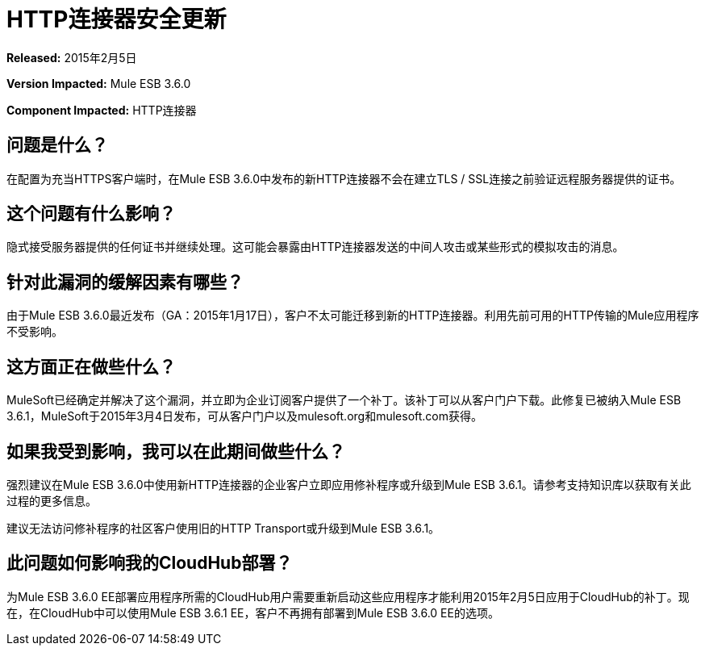 =  HTTP连接器安全更新
:keywords: release notes, security, http connector


*Released:* 2015年2月5日

*Version Impacted:* Mule ESB 3.6.0

*Component Impacted:* HTTP连接器

== 问题是什么？

在配置为充当HTTPS客户端时，在Mule ESB 3.6.0中发布的新HTTP连接器不会在建立TLS / SSL连接之前验证远程服务器提供的证书。

== 这个问题有什么影响？

隐式接受服务器提供的任何证书并继续处理。这可能会暴露由HTTP连接器发送的中间人攻击或某些形式的模拟攻击的消息。

== 针对此漏洞的缓解因素有哪些？

由于Mule ESB 3.6.0最近发布（GA：2015年1月17日），客户不太可能迁移到新的HTTP连接器。利用先前可用的HTTP传输的Mule应用程序不受影响。

== 这方面正在做些什么？

MuleSoft已经确定并解决了这个漏洞，并立即为企业订阅客户提供了一个补丁。该补丁可以从客户门户下载。此修复已被纳入Mule ESB 3.6.1，MuleSoft于2015年3月4日发布，可从客户门户以及mulesoft.org和mulesoft.com获得。

== 如果我受到影响，我可以在此期间做些什么？

强烈建议在Mule ESB 3.6.0中使用新HTTP连接器的企业客户立即应用修补程序或升级到Mule ESB 3.6.1。请参考支持知识库以获取有关此过程的更多信息。

建议无法访问修补程序的社区客户使用旧的HTTP Transport或升级到Mule ESB 3.6.1。

== 此问题如何影响我的CloudHub部署？

为Mule ESB 3.6.0 EE部署应用程序所需的CloudHub用户需要重新启动这些应用程序才能利用2015年2月5日应用于CloudHub的补丁。现在，在CloudHub中可以使用Mule ESB 3.6.1 EE，客户不再拥有部署到Mule ESB 3.6.0 EE的选项。
